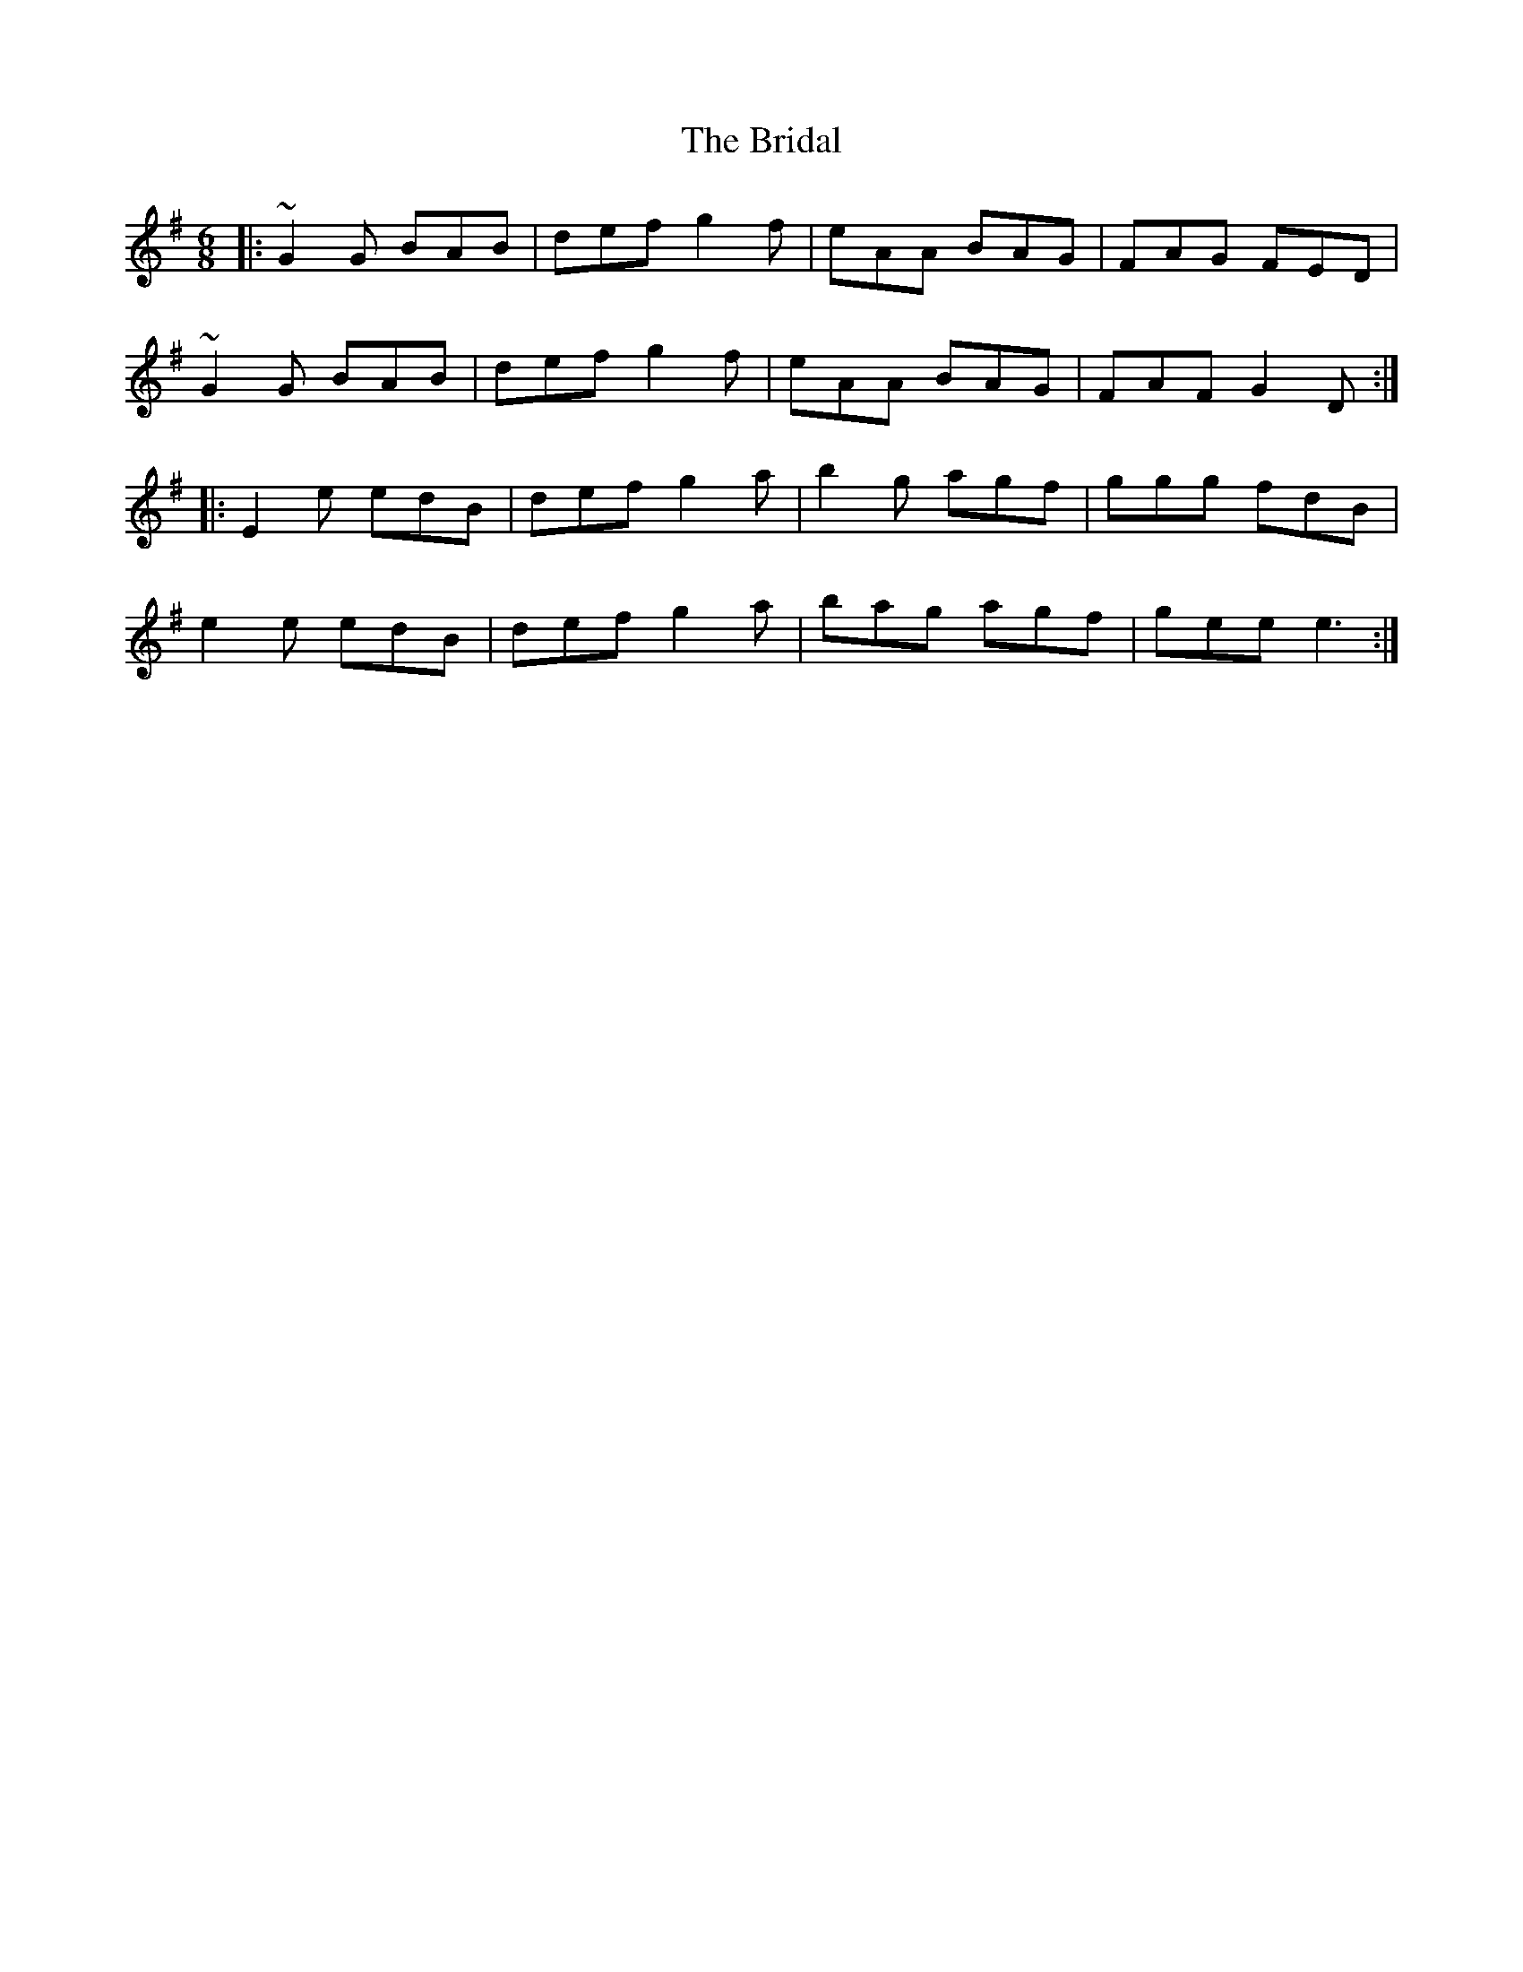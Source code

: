 X: 5068
T: Bridal, The
R: jig
M: 6/8
K: Gmajor
|:~G2G BAB|def g2f|eAA BAG|FAG FED|
~G2G BAB|def g2f|eAA BAG|FAF G2D:|
|:E2e edB|def g2a|b2g agf|ggg fdB|
e2e edB|def g2a|bag agf|gee e3:|

